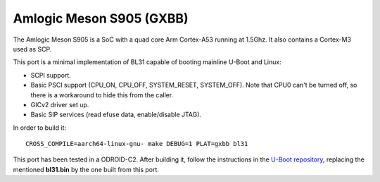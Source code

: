Amlogic Meson S905 (GXBB)
=========================

The Amlogic Meson S905 is a SoC with a quad core Arm Cortex-A53 running at
1.5Ghz. It also contains a Cortex-M3 used as SCP.

This port is a minimal implementation of BL31 capable of booting mainline U-Boot
and Linux:

- SCPI support.
- Basic PSCI support (CPU_ON, CPU_OFF, SYSTEM_RESET, SYSTEM_OFF). Note that CPU0
  can't be turned off, so there is a workaround to hide this from the caller.
- GICv2 driver set up.
- Basic SIP services (read efuse data, enable/disable JTAG).

In order to build it:

::

    CROSS_COMPILE=aarch64-linux-gnu- make DEBUG=1 PLAT=gxbb bl31

This port has been tested in a ODROID-C2. After building it, follow the
instructions in the `U-Boot repository`_, replacing the mentioned **bl31.bin**
by the one built from this port.

.. _U-Boot repository: https://github.com/u-boot/u-boot/blob/master/board/amlogic/odroid-c2/README.odroid-c2
